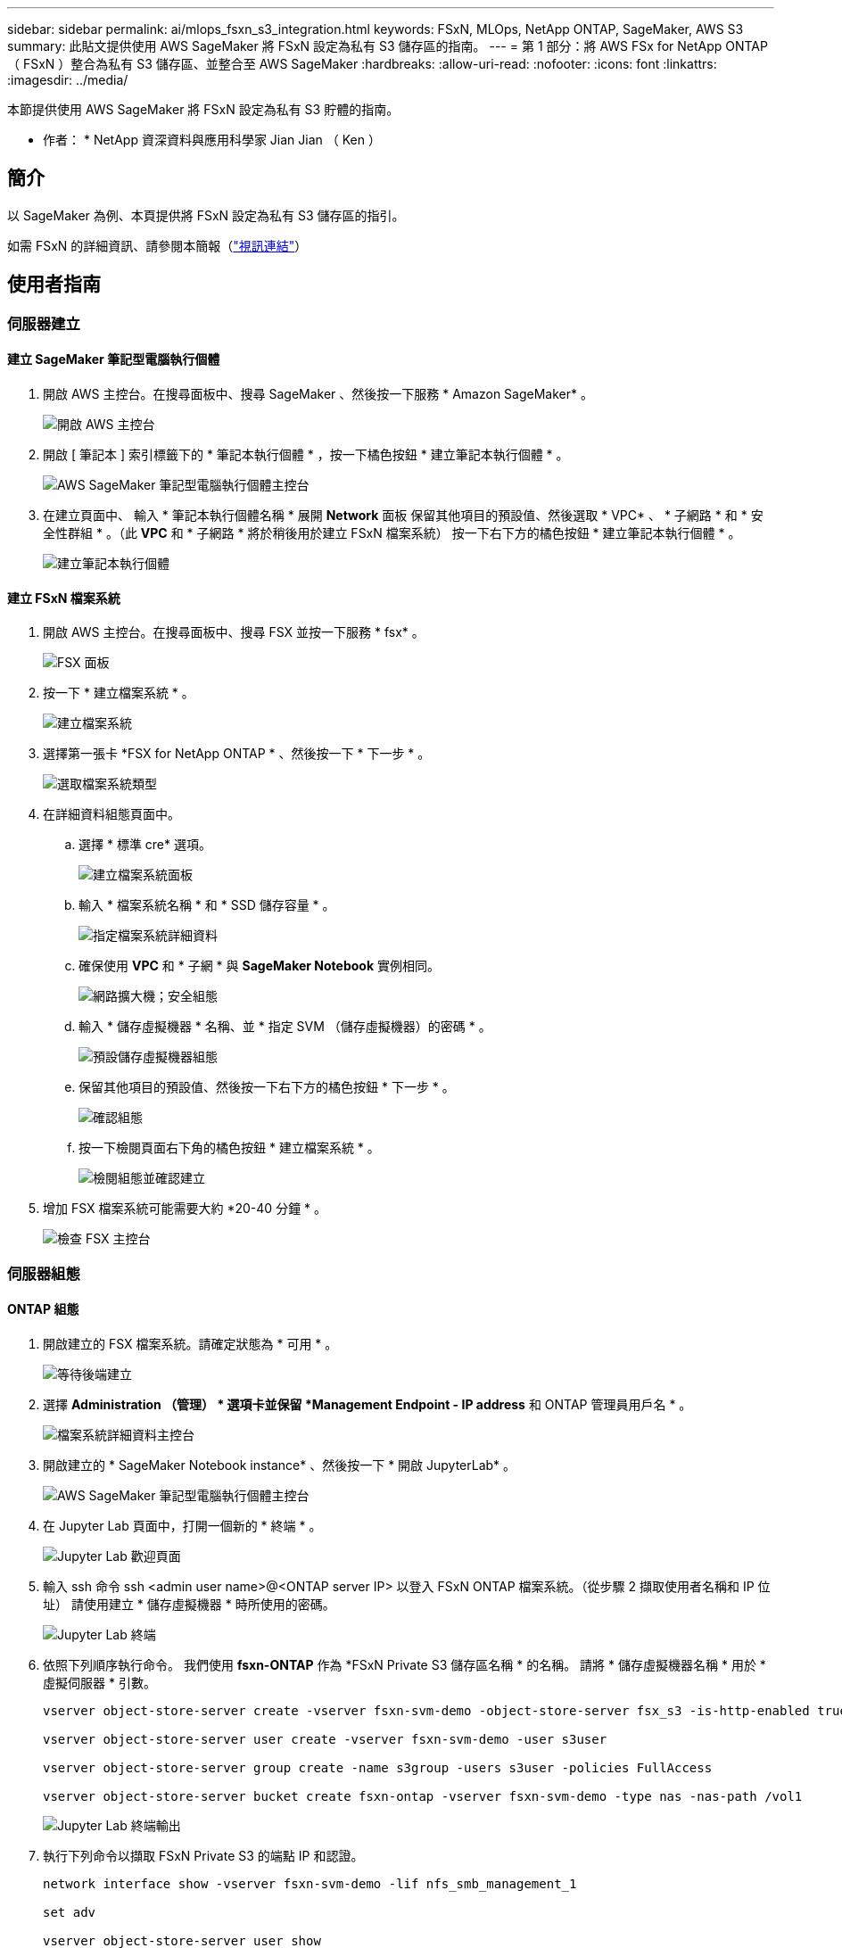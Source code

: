 ---
sidebar: sidebar 
permalink: ai/mlops_fsxn_s3_integration.html 
keywords: FSxN, MLOps, NetApp ONTAP, SageMaker, AWS S3 
summary: 此貼文提供使用 AWS SageMaker 將 FSxN 設定為私有 S3 儲存區的指南。 
---
= 第 1 部分：將 AWS FSx for NetApp ONTAP （ FSxN ）整合為私有 S3 儲存區、並整合至 AWS SageMaker
:hardbreaks:
:allow-uri-read: 
:nofooter: 
:icons: font
:linkattrs: 
:imagesdir: ../media/


[role="lead"]
本節提供使用 AWS SageMaker 將 FSxN 設定為私有 S3 貯體的指南。

* 作者： *
NetApp 資深資料與應用科學家 Jian Jian （ Ken ）



== 簡介

以 SageMaker 為例、本頁提供將 FSxN 設定為私有 S3 儲存區的指引。

如需 FSxN 的詳細資訊、請參閱本簡報（link:http://youtube.com/watch?v=mFN13R6JuUk["視訊連結"]）



== 使用者指南



=== 伺服器建立



==== 建立 SageMaker 筆記型電腦執行個體

. 開啟 AWS 主控台。在搜尋面板中、搜尋 SageMaker 、然後按一下服務 * Amazon SageMaker* 。
+
image:mlops_fsxn_s3_integration_0.png["開啟 AWS 主控台"]

. 開啟 [ 筆記本 ] 索引標籤下的 * 筆記本執行個體 * ，按一下橘色按鈕 * 建立筆記本執行個體 * 。
+
image:mlops_fsxn_s3_integration_1.png["AWS SageMaker 筆記型電腦執行個體主控台"]

. 在建立頁面中、
輸入 * 筆記本執行個體名稱 *
展開 *Network* 面板
保留其他項目的預設值、然後選取 * VPC* 、 * 子網路 * 和 * 安全性群組 * 。（此 *VPC* 和 * 子網路 * 將於稍後用於建立 FSxN 檔案系統）
按一下右下方的橘色按鈕 * 建立筆記本執行個體 * 。
+
image:mlops_fsxn_s3_integration_2.png["建立筆記本執行個體"]





==== 建立 FSxN 檔案系統

. 開啟 AWS 主控台。在搜尋面板中、搜尋 FSX 並按一下服務 * fsx* 。
+
image:mlops_fsxn_s3_integration_3.png["FSX 面板"]

. 按一下 * 建立檔案系統 * 。
+
image:mlops_fsxn_s3_integration_4.png["建立檔案系統"]

. 選擇第一張卡 *FSX for NetApp ONTAP * 、然後按一下 * 下一步 * 。
+
image:mlops_fsxn_s3_integration_5.png["選取檔案系統類型"]

. 在詳細資料組態頁面中。
+
.. 選擇 * 標準 cre* 選項。
+
image:mlops_fsxn_s3_integration_6.png["建立檔案系統面板"]

.. 輸入 * 檔案系統名稱 * 和 * SSD 儲存容量 * 。
+
image:mlops_fsxn_s3_integration_7.png["指定檔案系統詳細資料"]

.. 確保使用 *VPC* 和 * 子網 * 與 *SageMaker Notebook* 實例相同。
+
image:mlops_fsxn_s3_integration_8.png["網路擴大機；安全組態"]

.. 輸入 * 儲存虛擬機器 * 名稱、並 * 指定 SVM （儲存虛擬機器）的密碼 * 。
+
image:mlops_fsxn_s3_integration_9.png["預設儲存虛擬機器組態"]

.. 保留其他項目的預設值、然後按一下右下方的橘色按鈕 * 下一步 * 。
+
image:mlops_fsxn_s3_integration_10.png["確認組態"]

.. 按一下檢閱頁面右下角的橘色按鈕 * 建立檔案系統 * 。
+
image:mlops_fsxn_s3_integration_11.png["檢閱組態並確認建立"]



. 增加 FSX 檔案系統可能需要大約 *20-40 分鐘 * 。
+
image:mlops_fsxn_s3_integration_12.png["檢查 FSX 主控台"]





=== 伺服器組態



==== ONTAP 組態

. 開啟建立的 FSX 檔案系統。請確定狀態為 * 可用 * 。
+
image:mlops_fsxn_s3_integration_13.png["等待後端建立"]

. 選擇 *Administration （管理） * 選項卡並保留 *Management Endpoint - IP address* 和 ONTAP 管理員用戶名 * 。
+
image:mlops_fsxn_s3_integration_14.png["檔案系統詳細資料主控台"]

. 開啟建立的 * SageMaker Notebook instance* 、然後按一下 * 開啟 JupyterLab* 。
+
image:mlops_fsxn_s3_integration_15.png["AWS SageMaker 筆記型電腦執行個體主控台"]

. 在 Jupyter Lab 頁面中，打開一個新的 * 終端 * 。
+
image:mlops_fsxn_s3_integration_16.png["Jupyter Lab 歡迎頁面"]

. 輸入 ssh 命令 ssh <admin user name>@<ONTAP server IP> 以登入 FSxN ONTAP 檔案系統。（從步驟 2 擷取使用者名稱和 IP 位址）
請使用建立 * 儲存虛擬機器 * 時所使用的密碼。
+
image:mlops_fsxn_s3_integration_17.png["Jupyter Lab 終端"]

. 依照下列順序執行命令。
我們使用 *fsxn-ONTAP* 作為 *FSxN Private S3 儲存區名稱 * 的名稱。
請將 * 儲存虛擬機器名稱 * 用於 * 虛擬伺服器 * 引數。
+
[source, bash]
----
vserver object-store-server create -vserver fsxn-svm-demo -object-store-server fsx_s3 -is-http-enabled true -is-https-enabled false

vserver object-store-server user create -vserver fsxn-svm-demo -user s3user

vserver object-store-server group create -name s3group -users s3user -policies FullAccess

vserver object-store-server bucket create fsxn-ontap -vserver fsxn-svm-demo -type nas -nas-path /vol1
----
+
image:mlops_fsxn_s3_integration_18.png["Jupyter Lab 終端輸出"]

. 執行下列命令以擷取 FSxN Private S3 的端點 IP 和認證。
+
[source, bash]
----
network interface show -vserver fsxn-svm-demo -lif nfs_smb_management_1

set adv

vserver object-store-server user show
----
. 保留端點 IP 和認證、以供未來使用。
+
image:mlops_fsxn_s3_integration_19.png["Jupyter Lab 終端"]





==== 用戶端組態

. 在 SageMaker Notebook 執行個體中、建立新的 Jupyter 筆記本。
+
image:mlops_fsxn_s3_integration_20.png["開啟新的 Jupyter 筆記型電腦"]

. 使用下列程式碼做為解決方案的解決方案、將檔案上傳至 FSxN 私有 S3 儲存區。
如需完整的程式碼範例、請參閱本筆記型電腦。
link:https://nbviewer.jupyter.org/github/NetAppDocs/netapp-solutions/blob/main/media/mlops_fsxn_s3_integration_0.ipynb["fsxn_demo.ipynb"]
+
[source, python]
----
# Setup configurations
# -------- Manual configurations --------
seed: int = 77                                              # Random seed
bucket_name: str = 'fsxn-ontap'                             # The bucket name in ONTAP
aws_access_key_id = '<Your ONTAP bucket key id>'            # Please get this credential from ONTAP
aws_secret_access_key = '<Your ONTAP bucket access key>'    # Please get this credential from ONTAP
fsx_endpoint_ip: str = '<Your FSxN IP address>'             # Please get this IP address from FSXN
# -------- Manual configurations --------

# Workaround
## Permission patch
!mkdir -p vol1
!sudo mount -t nfs $fsx_endpoint_ip:/vol1 /home/ec2-user/SageMaker/vol1
!sudo chmod 777 /home/ec2-user/SageMaker/vol1

## Authentication for FSxN as a Private S3 Bucket
!aws configure set aws_access_key_id $aws_access_key_id
!aws configure set aws_secret_access_key $aws_secret_access_key

## Upload file to the FSxN Private S3 Bucket
%%capture
local_file_path: str = <Your local file path>

!aws s3 cp --endpoint-url http://$fsx_endpoint_ip /home/ec2-user/SageMaker/$local_file_path  s3://$bucket_name/$local_file_path

# Read data from FSxN Private S3 bucket
## Initialize a s3 resource client
import boto3

# Get session info
region_name = boto3.session.Session().region_name

# Initialize Fsxn S3 bucket object
# --- Start integrating SageMaker with FSXN ---
# This is the only code change we need to incorporate SageMaker with FSXN
s3_client: boto3.client = boto3.resource(
    's3',
    region_name=region_name,
    aws_access_key_id=aws_access_key_id,
    aws_secret_access_key=aws_secret_access_key,
    use_ssl=False,
    endpoint_url=f'http://{fsx_endpoint_ip}',
    config=boto3.session.Config(
        signature_version='s3v4',
        s3={'addressing_style': 'path'}
    )
)
# --- End integrating SageMaker with FSXN ---

## Read file byte content
bucket = s3_client.Bucket(bucket_name)

binary_data = bucket.Object(data.filename).get()['Body']
----


FSxN 與 SageMaker 執行個體之間的整合到此結束。



== 實用的除錯檢查清單

* 確保 SageMaker 筆記型電腦執行個體和 FSxN 檔案系統位於同一個 VPC 中。
* 請記得在 ONTAP 上執行 *set dev* 命令、將權限等級設為 *dev* 。




== 常見問題集（從 2023 年 9 月 27 日起）

問：為什麼在上傳檔案至 FSxN 時、我會收到錯誤「 * An error occurred （ NotImplemented ） when calling the CreateMultipartUpload operation: The S3 command you requested is not Implemplate* 」（ * 發生錯誤（未實作））？

答：作為私有 S3 儲存區、 FSxN 支援上傳高達 100MB 的檔案。使用 S3 傳輸協定時、大於 100MB 的檔案會分成 100MB 的區塊、並會呼叫「 CreateMultpartUpload 」功能。不過、 FSxN Private S3 目前的實作並不支援此功能。

問：為什麼在將檔案上傳至 FSxN 時、我在呼叫 PuttObject 作業時收到錯誤「 * 發生錯誤（ AccessDenied ）」（ * 發生錯誤（ AccessDenied ））？

答：若要從 SageMaker 筆記型電腦執行個體存取 FSxN 私有 S3 儲存區、請將 AWS 認證切換至 FSxN 認證。不過、若要授予執行個體寫入權限、則需要一種因應措施解決方案、其中包括掛載儲存區、並執行「 chmod 」 Shell 命令來變更權限。

問：如何將 FSxN 私有 S3 儲存區與其他 SageMaker ML 服務整合？

答：很抱歉、 SageMaker 服務 SDK 無法提供方法來指定私有 S3 儲存區的端點。因此、 FSxN S3 與 SageMaker 服務不相容、例如 Sagemaker Data Wrangler 、 Sagemaker 、 SIGemaker 、 Sagemaker Glue 、 Sagemaker Athena 、 Sagemaker AutoML 、 及其他。
